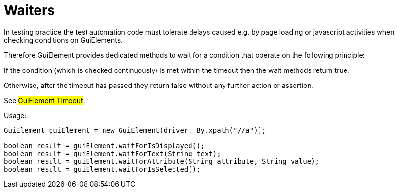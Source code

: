 = Waiters

In testing practice the test automation code must tolerate delays caused e.g. by page loading or javascript activities when checking conditions on GuiElements.

Therefore GuiElement provides dedicated methods to wait for a condition that operate 
on the following principle:

If the condition (which is checked continuously) is met within the timeout 
then the wait methods return true.

Otherwise, after the timeout has passed they return false without any further 
action or assertion.

See #GuiElement Timeout#.

.Usage:
[source,java]
----
GuiElement guiElement = new GuiElement(driver, By.xpath("//a"));

boolean result = guiElement.waitForIsDisplayed();
boolean result = guiElement.waitForText(String text);
boolean result = guiElement.waitForAttribute(String attribute, String value);
boolean result = guiElement.waitForIsSelected();
----
